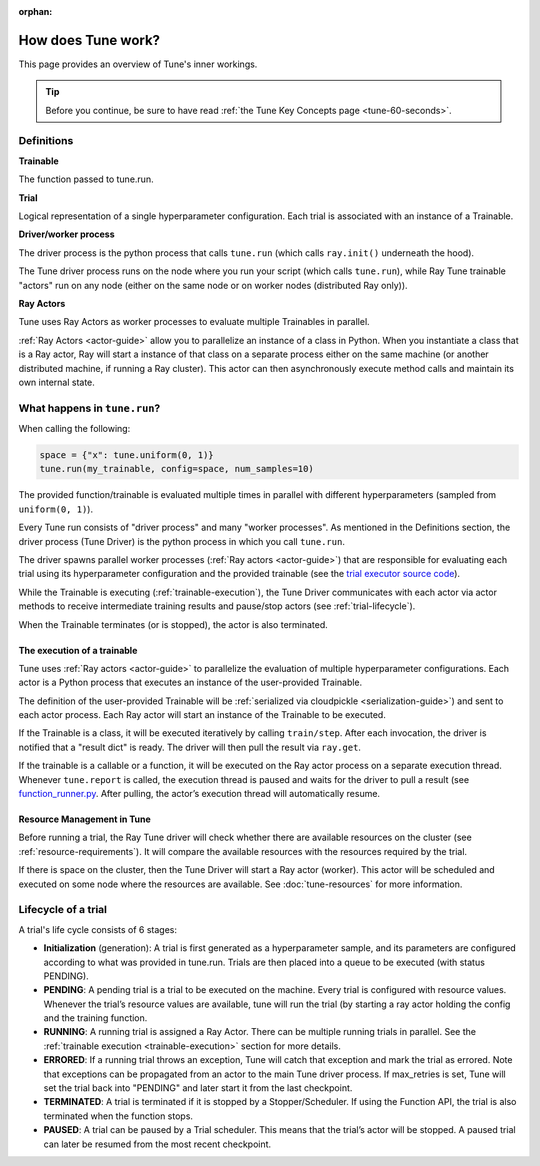 :orphan:

How does Tune work?
===================

This page provides an overview of Tune's inner workings.

.. tip:: Before you continue, be sure to have read :ref:`the Tune Key Concepts page <tune-60-seconds>`.

Definitions
-----------

**Trainable**

The function passed to tune.run.

**Trial**

Logical representation of a single hyperparameter configuration. Each trial is associated with an instance of a Trainable.

**Driver/worker process**

The driver process is the python process that calls ``tune.run`` (which calls ``ray.init()`` underneath the hood).

The Tune driver process runs on the node where you run your script (which calls ``tune.run``), while Ray Tune trainable "actors" run on any node (either on the same node or on worker nodes (distributed Ray only)).

**Ray Actors**

Tune uses Ray Actors as worker processes to evaluate multiple Trainables in parallel.

:ref:`Ray Actors <actor-guide>` allow you to parallelize an instance of a class in Python. When you instantiate a class that is a Ray actor, Ray will start a instance of that class on a separate process either on the same machine (or another distributed machine, if running a Ray cluster). This actor can then asynchronously execute method calls and maintain its own internal state.

What happens in ``tune.run``?
-----------------------------

When calling the following:

.. code-block:: python

    space = {"x": tune.uniform(0, 1)}
    tune.run(my_trainable, config=space, num_samples=10)

The provided function/trainable is evaluated multiple times in parallel with different hyperparameters (sampled from ``uniform(0, 1)``).

Every Tune run consists of "driver process" and many "worker processes". As mentioned in the Definitions section, the driver process (Tune Driver) is the python process in which you call ``tune.run``.

The driver spawns parallel worker processes (:ref:`Ray actors <actor-guide>`)
that are responsible for evaluating each trial using its hyperparameter configuration and the provided trainable (see the `trial executor source code <https://github.com/ray-project/ray/blob/master/python/ray/tune/trial_executor.py>`__).

While the Trainable is executing (:ref:`trainable-execution`), the Tune Driver communicates with each actor via actor methods to receive intermediate training results and pause/stop actors (see :ref:`trial-lifecycle`).

When the Trainable terminates (or is stopped), the actor is also terminated.

.. _trainable-execution:

The execution of a trainable
~~~~~~~~~~~~~~~~~~~~~~~~~~~~

Tune uses :ref:`Ray actors <actor-guide>` to parallelize the evaluation of multiple hyperparameter configurations. Each actor is a Python process that executes an instance of the user-provided Trainable.

The definition of the user-provided Trainable will be :ref:`serialized via cloudpickle <serialization-guide>`) and sent to each actor process. Each Ray actor will start an instance of the Trainable to be executed.

If the Trainable is a class, it will be executed iteratively by calling ``train/step``. After each invocation, the driver is notified that a "result dict" is ready. The driver will then pull the result via ``ray.get``.

If the trainable is a callable or a function, it will be executed on the Ray actor process on a separate execution thread. Whenever ``tune.report`` is called, the execution thread is paused and waits for the driver to pull a result (see `function_runner.py <https://github.com/ray-project/ray/blob/master/python/ray/tune/function_runner.py>`__. After pulling, the actor’s execution thread will automatically resume.


Resource Management in Tune
~~~~~~~~~~~~~~~~~~~~~~~~~~~

Before running a trial, the Ray Tune driver will check whether there are available resources on the cluster (see :ref:`resource-requirements`).
It will compare the available resources with the resources required by the trial.

If there is space on the cluster, then the Tune Driver will start a Ray actor (worker).
This actor will be scheduled and executed on some node where the resources are available.
See :doc:`tune-resources` for more information.

.. _trial-lifecycle:

Lifecycle of a trial
--------------------

A trial's life cycle consists of 6 stages:

* **Initialization** (generation): A trial is first generated as a hyperparameter sample, and its parameters are configured according to what was provided in tune.run. Trials are then placed into a queue to be executed (with status PENDING).

* **PENDING**: A pending trial is a trial to be executed on the machine. Every trial is configured with resource values. Whenever the trial’s resource values are available, tune will run the trial (by starting a ray actor holding the config and the training function.

* **RUNNING**: A running trial is assigned a Ray Actor. There can be multiple running trials in parallel. See the :ref:`trainable execution <trainable-execution>` section for more details.

* **ERRORED**: If a running trial throws an exception, Tune will catch that exception and mark the trial as errored. Note that exceptions can be propagated from an actor to the main Tune driver process. If max_retries is set, Tune will set the trial back into "PENDING" and later start it from the last checkpoint.

* **TERMINATED**: A trial is terminated if it is stopped by a Stopper/Scheduler. If using the Function API, the trial is also terminated when the function stops.

* **PAUSED**: A trial can be paused by a Trial scheduler. This means that the trial’s actor will be stopped. A paused trial can later be resumed from the most recent checkpoint.
